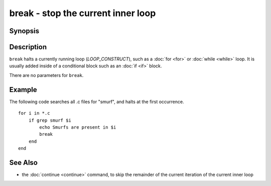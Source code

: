 .. SPDX-FileCopyrightText: © 2005 Axel Liljencrantz
..
.. SPDX-License-Identifier: GPL-2.0-only

.. _cmd-break:

break - stop the current inner loop
===================================

Synopsis
--------

.. synopsis::

    LOOP_CONSTRUCT
       [COMMANDS ...]
       break
       [COMMANDS ...]
    end

Description
-----------

``break`` halts a currently running loop (*LOOP_CONSTRUCT*), such as a :doc:`for <for>` or :doc:`while <while>` loop. It is usually added inside of a conditional block such as an :doc:`if <if>` block.

There are no parameters for ``break``.

Example
-------
The following code searches all .c files for "smurf", and halts at the first occurrence.

::

    for i in *.c
        if grep smurf $i
            echo Smurfs are present in $i
            break
        end
    end

See Also
--------

- the :doc:`continue <continue>` command, to skip the remainder of the current iteration of the current inner loop
